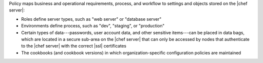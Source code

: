 .. The contents of this file may be included in multiple topics (using the includes directive).
.. The contents of this file should be modified in a way that preserves its ability to appear in multiple topics.

Policy maps business and operational requirements, process, and workflow to settings and objects stored on the |chef server|:

* Roles define server types, such as "web server" or "database server"
* Environments define process, such as "dev", "staging", or "production"
* Certain types of data---passwords, user account data, and other sensitive items---can be placed in data bags, which are located in a secure sub-area on the |chef server| that can only be accessed by nodes that authenticate to the |chef server| with the correct |ssl| certificates
* The cookbooks (and cookbook versions) in which organization-specific configuration policies are maintained
